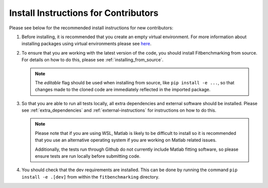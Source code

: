 .. _install_instructions:

#####################################
Install Instructions for Contributors
#####################################

Please see below for the recommended install instructions
for new contributors:

1. Before installing, it is recommended that you create an empty
   virtual environment. For more information about installing
   packages using virtual environments please see 
   `here <https://packaging.python.org/guides/installing-using-pip-and-virtual-environments/>`__.

2. To ensure that you are working with the latest version of the
   code, you should install Fitbenchmarking from source. For
   details on how to do this, please see :ref:`installing_from_source`.

   .. note::
        The `editable` flag should be used when installing from source, like 
        ``pip install -e ...``, so that changes made to the cloned code 
        are immediately reflected in the imported package.

3. So that you are able to run all tests locally, all extra dependencies and
   external software should be installed. Please see :ref:`extra_dependencies`
   and :ref:`external-instructions` for instructions on how to do this.

   .. note::
        Please note that if you are using WSL, Matlab is likely
        to be difficult to install so it is recommended that you use an alternative
        operating system if you are working on Matlab related issues. 

        Additionally, the tests run through Github do not currently include Matlab
        fitting software, so please ensure tests are run locally before submitting
        code.

4. You should check that the dev requirements are installed.
   This can be done by running the command
   ``pip install -e .[dev]`` from within the ``fitbenchmarking`` directory.
